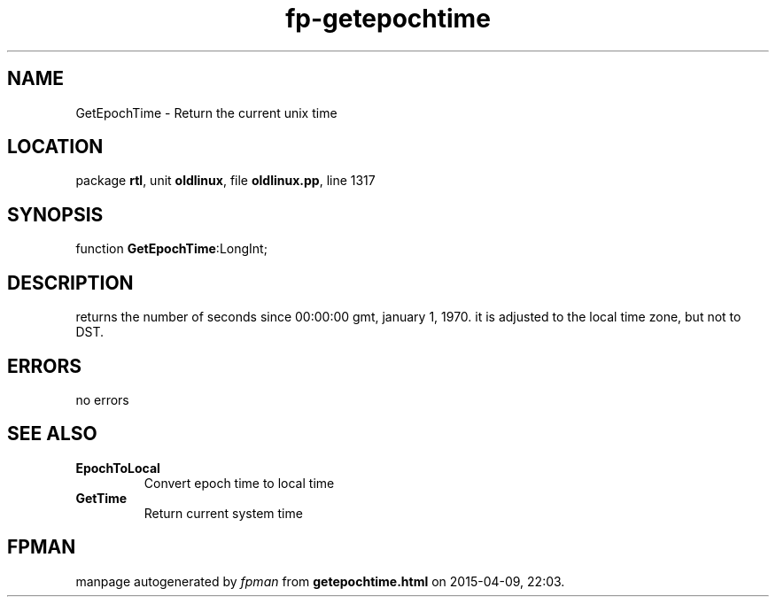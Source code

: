 .\" file autogenerated by fpman
.TH "fp-getepochtime" 3 "2014-03-14" "fpman" "Free Pascal Programmer's Manual"
.SH NAME
GetEpochTime - Return the current unix time
.SH LOCATION
package \fBrtl\fR, unit \fBoldlinux\fR, file \fBoldlinux.pp\fR, line 1317
.SH SYNOPSIS
function \fBGetEpochTime\fR:LongInt;
.SH DESCRIPTION
returns the number of seconds since 00:00:00 gmt, january 1, 1970. it is adjusted to the local time zone, but not to DST.


.SH ERRORS
no errors


.SH SEE ALSO
.TP
.B EpochToLocal
Convert epoch time to local time
.TP
.B GetTime
Return current system time

.SH FPMAN
manpage autogenerated by \fIfpman\fR from \fBgetepochtime.html\fR on 2015-04-09, 22:03.


